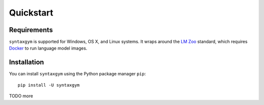 .. _quickstart:

Quickstart
==================

Requirements
^^^^^^^^^^^^

``syntaxgym`` is supported for Windows, OS X, and Linux systems. It wraps
around the `LM Zoo <https://cpllab.github.io/lm-zoo>`_ standard, which requires
`Docker <https://docs.docker.com/get-docker/>`_ to run language model images.

Installation
^^^^^^^^^^^^

You can install ``syntaxgym`` using the Python package manager ``pip``::

  pip install -U syntaxgym

TODO more
